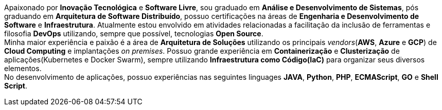 ****
Apaixonado por **Inovação Tecnológica** e **Software Livre**, sou graduado em **Análise e Desenvolvimento de Sistemas**, pós graduando em **Arquitetura de Software Distribuído**, possuo certificações na áreas de **Engenharia e Desenvolvimento de Software** e **Infraestrutura**. Atualmente estou envolvido em atividades relacionadas a facilitação da inclusão de ferramentas e filosofia **DevOps** utilizando, sempre que possível, tecnologias **Open Source**. +
Minha maior experiência e paixão é a área de **Arquitetura de Soluções** utilizando os principais _vendors_(**AWS**, **Azure** e **GCP**) de **Cloud Computing** e implantações _on premises_. Possuo grande experiência em **Containerização** e **Clusterização** de aplicações(Kubernetes e Docker Swarm), sempre utilizando **Infraestrutura como Código(IaC)** para organizar seus diversos elementos. +
No desenvolvimento de aplicações, possuo experiências nas seguintes linguages **JAVA**, **Python**, **PHP**, **ECMAScript**, **GO** e **Shell Script**.
****
